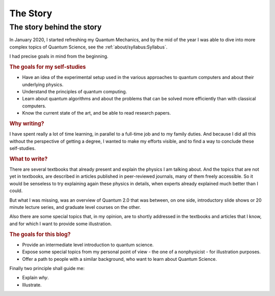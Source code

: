 
#########
The Story
#########

The story behind the story
--------------------------

In January 2020, I started refreshing my Quantum Mechanics,
and by the mid of the year I was able to dive into more complex topics of Quantum Science,
see the :ref:`about/syllabus:Syllabus`.

I had precise goals in mind from the beginning.

.. rubric:: The goals for my self-studies

- Have an idea of the experimental setup used in the various approaches to quantum computers and about their underlying physics.
- Understand the principles of quantum computing.
- Learn about quantum algorithms and about the problems that can be solved more efficiently than with classical computers.
- Know the current state of the art, and be able to read research papers.

.. rubric:: Why writing?

I have spent really a lot of time learning, in parallel to a full-time job and
to my family duties. And because I did all this without the
perspective of getting a degree, I wanted to make my efforts visible,
and to find a way to conclude these self-studies.

.. rubric:: What to write?

There are several textbooks that already present and explain the physics I am talking about.
And the topics that are not yet in textbooks, are described in articles 
published in peer-reviewed journals, many of them freely accessible.
So it would be senseless to try explaining again these physics in details,
when experts already explained much better than I could.

But what I was missing, was an overview of Quantum 2.0 that was between,
on one side, introductory slide shows or 20 minute lecture series, and
graduate level courses on the other.

Also there are some special topics that, in my opinion,
are to shortly addressed in the textbooks and articles that I know,
and for which I want to provide some illustration.

.. rubric:: The goals for this blog?

- Provide an intermediate level introduction to quantum science.
- Expose some special topics from my personal point of view -
  the one of a nonphysicist - for illustration purposes.
- Offer a path to people with a similar background, 
  who want to learn about Quantum Science.

Finally two principle shall guide me:

- Explain *why*.
- Illustrate.
